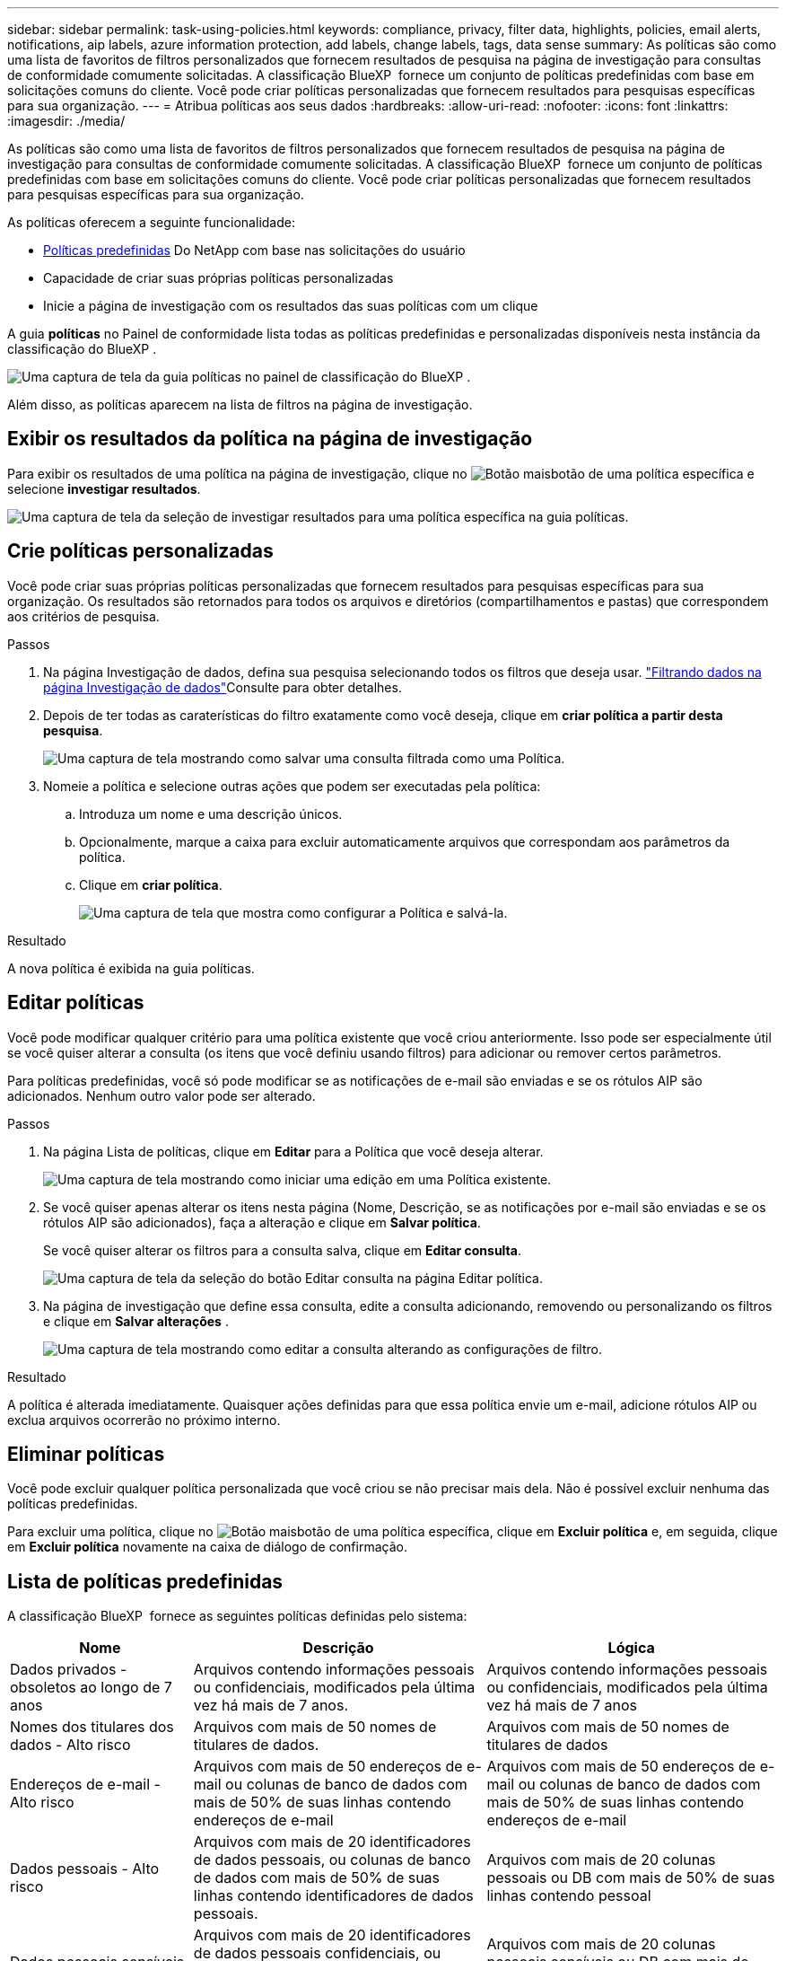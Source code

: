 ---
sidebar: sidebar 
permalink: task-using-policies.html 
keywords: compliance, privacy, filter data, highlights, policies, email alerts, notifications, aip labels, azure information protection, add labels, change labels, tags, data sense 
summary: As políticas são como uma lista de favoritos de filtros personalizados que fornecem resultados de pesquisa na página de investigação para consultas de conformidade comumente solicitadas. A classificação BlueXP  fornece um conjunto de políticas predefinidas com base em solicitações comuns do cliente. Você pode criar políticas personalizadas que fornecem resultados para pesquisas específicas para sua organização. 
---
= Atribua políticas aos seus dados
:hardbreaks:
:allow-uri-read: 
:nofooter: 
:icons: font
:linkattrs: 
:imagesdir: ./media/


[role="lead"]
As políticas são como uma lista de favoritos de filtros personalizados que fornecem resultados de pesquisa na página de investigação para consultas de conformidade comumente solicitadas. A classificação BlueXP  fornece um conjunto de políticas predefinidas com base em solicitações comuns do cliente. Você pode criar políticas personalizadas que fornecem resultados para pesquisas específicas para sua organização.

As políticas oferecem a seguinte funcionalidade:

* <<Lista de políticas predefinidas,Políticas predefinidas>> Do NetApp com base nas solicitações do usuário
* Capacidade de criar suas próprias políticas personalizadas
* Inicie a página de investigação com os resultados das suas políticas com um clique


A guia *políticas* no Painel de conformidade lista todas as políticas predefinidas e personalizadas disponíveis nesta instância da classificação do BlueXP .

image:screenshot_compliance_highlights_tab.png["Uma captura de tela da guia políticas no painel de classificação do BlueXP ."]

Além disso, as políticas aparecem na lista de filtros na página de investigação.



== Exibir os resultados da política na página de investigação

Para exibir os resultados de uma política na página de investigação, clique no image:screenshot_gallery_options.gif["Botão mais"]botão de uma política específica e selecione *investigar resultados*.

image:screenshot_compliance_highlights_investigate.png["Uma captura de tela da seleção de investigar resultados para uma política específica na guia políticas."]



== Crie políticas personalizadas

Você pode criar suas próprias políticas personalizadas que fornecem resultados para pesquisas específicas para sua organização. Os resultados são retornados para todos os arquivos e diretórios (compartilhamentos e pastas) que correspondem aos critérios de pesquisa.

.Passos
. Na página Investigação de dados, defina sua pesquisa selecionando todos os filtros que deseja usar. link:task-investigate-data.html["Filtrando dados na página Investigação de dados"^]Consulte para obter detalhes.
. Depois de ter todas as caraterísticas do filtro exatamente como você deseja, clique em *criar política a partir desta pesquisa*.
+
image:screenshot_compliance_save_as_highlight.png["Uma captura de tela mostrando como salvar uma consulta filtrada como uma Política."]

. Nomeie a política e selecione outras ações que podem ser executadas pela política:
+
.. Introduza um nome e uma descrição únicos.
.. Opcionalmente, marque a caixa para excluir automaticamente arquivos que correspondam aos parâmetros da política.
.. Clique em *criar política*.
+
image:screenshot_compliance_save_highlight2.png["Uma captura de tela que mostra como configurar a Política e salvá-la."]





.Resultado
A nova política é exibida na guia políticas.



== Editar políticas

Você pode modificar qualquer critério para uma política existente que você criou anteriormente. Isso pode ser especialmente útil se você quiser alterar a consulta (os itens que você definiu usando filtros) para adicionar ou remover certos parâmetros.

Para políticas predefinidas, você só pode modificar se as notificações de e-mail são enviadas e se os rótulos AIP são adicionados. Nenhum outro valor pode ser alterado.

.Passos
. Na página Lista de políticas, clique em *Editar* para a Política que você deseja alterar.
+
image:screenshot_compliance_edit_policy_button.png["Uma captura de tela mostrando como iniciar uma edição em uma Política existente."]

. Se você quiser apenas alterar os itens nesta página (Nome, Descrição, se as notificações por e-mail são enviadas e se os rótulos AIP são adicionados), faça a alteração e clique em *Salvar política*.
+
Se você quiser alterar os filtros para a consulta salva, clique em *Editar consulta*.

+
image:screenshot_compliance_edit_policy_dialog.png["Uma captura de tela da seleção do botão Editar consulta na página Editar política."]

. Na página de investigação que define essa consulta, edite a consulta adicionando, removendo ou personalizando os filtros e clique em *Salvar alterações* .
+
image:screenshot_compliance_edit_policy_query.png["Uma captura de tela mostrando como editar a consulta alterando as configurações de filtro."]



.Resultado
A política é alterada imediatamente. Quaisquer ações definidas para que essa política envie um e-mail, adicione rótulos AIP ou exclua arquivos ocorrerão no próximo interno.



== Eliminar políticas

Você pode excluir qualquer política personalizada que você criou se não precisar mais dela. Não é possível excluir nenhuma das políticas predefinidas.

Para excluir uma política, clique no image:screenshot_gallery_options.gif["Botão mais"]botão de uma política específica, clique em *Excluir política* e, em seguida, clique em *Excluir política* novamente na caixa de diálogo de confirmação.



== Lista de políticas predefinidas

A classificação BlueXP  fornece as seguintes políticas definidas pelo sistema:

[cols="25,40,40"]
|===
| Nome | Descrição | Lógica 


| Dados privados - obsoletos ao longo de 7 anos | Arquivos contendo informações pessoais ou confidenciais, modificados pela última vez há mais de 7 anos. | Arquivos contendo informações pessoais ou confidenciais, modificados pela última vez há mais de 7 anos 


| Nomes dos titulares dos dados - Alto risco | Arquivos com mais de 50 nomes de titulares de dados. | Arquivos com mais de 50 nomes de titulares de dados 


| Endereços de e-mail - Alto risco | Arquivos com mais de 50 endereços de e-mail ou colunas de banco de dados com mais de 50% de suas linhas contendo endereços de e-mail | Arquivos com mais de 50 endereços de e-mail ou colunas de banco de dados com mais de 50% de suas linhas contendo endereços de e-mail 


| Dados pessoais - Alto risco | Arquivos com mais de 20 identificadores de dados pessoais, ou colunas de banco de dados com mais de 50% de suas linhas contendo identificadores de dados pessoais. | Arquivos com mais de 20 colunas pessoais ou DB com mais de 50% de suas linhas contendo pessoal 


| Dados pessoais sensíveis - Alto risco | Arquivos com mais de 20 identificadores de dados pessoais confidenciais, ou colunas de banco de dados com mais de 50% de suas linhas contendo dados pessoais confidenciais. | Arquivos com mais de 20 colunas pessoais sensíveis ou DB com mais de 50% de suas linhas contendo pessoal sensível 
|===